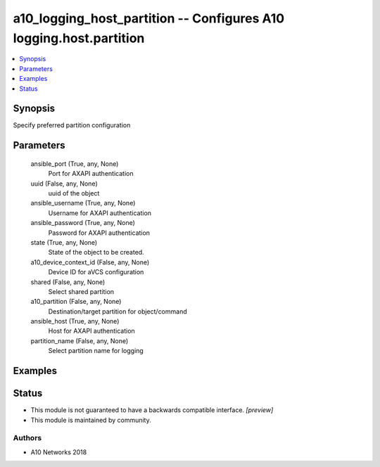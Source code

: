 .. _a10_logging_host_partition_module:


a10_logging_host_partition -- Configures A10 logging.host.partition
===================================================================

.. contents::
   :local:
   :depth: 1


Synopsis
--------

Specify preferred partition configuration






Parameters
----------

  ansible_port (True, any, None)
    Port for AXAPI authentication


  uuid (False, any, None)
    uuid of the object


  ansible_username (True, any, None)
    Username for AXAPI authentication


  ansible_password (True, any, None)
    Password for AXAPI authentication


  state (True, any, None)
    State of the object to be created.


  a10_device_context_id (False, any, None)
    Device ID for aVCS configuration


  shared (False, any, None)
    Select shared partition


  a10_partition (False, any, None)
    Destination/target partition for object/command


  ansible_host (True, any, None)
    Host for AXAPI authentication


  partition_name (False, any, None)
    Select partition name for logging









Examples
--------

.. code-block:: yaml+jinja

    





Status
------




- This module is not guaranteed to have a backwards compatible interface. *[preview]*


- This module is maintained by community.



Authors
~~~~~~~

- A10 Networks 2018

